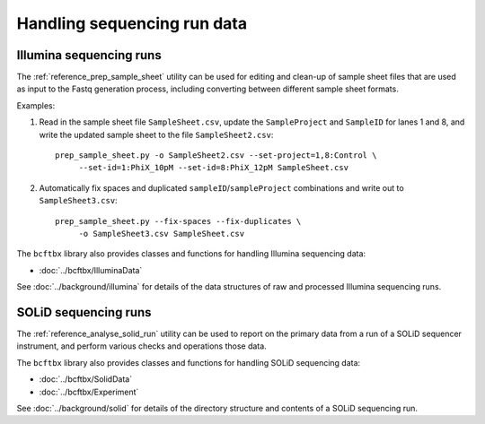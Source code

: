 Handling sequencing run data
============================

************************
Illumina sequencing runs
************************

The :ref:`reference_prep_sample_sheet` utility can be used for editing
and clean-up of sample sheet files that are used as input to the Fastq
generation process, including converting between different sample sheet
formats.

Examples:

1. Read in the sample sheet file ``SampleSheet.csv``, update the
   ``SampleProject`` and ``SampleID`` for lanes 1 and 8, and write
   the updated sample sheet to the file ``SampleSheet2.csv``:

   ::

     prep_sample_sheet.py -o SampleSheet2.csv --set-project=1,8:Control \
          --set-id=1:PhiX_10pM --set-id=8:PhiX_12pM SampleSheet.csv

2. Automatically fix spaces and duplicated ``sampleID``/``sampleProject``
   combinations and write out to ``SampleSheet3.csv``:

   ::

     prep_sample_sheet.py --fix-spaces --fix-duplicates \
          -o SampleSheet3.csv SampleSheet.csv

The ``bcftbx`` library also provides classes and functions for handling
Illumina sequencing data:

* :doc:`../bcftbx/IlluminaData`

See :doc:`../background/illumina` for details of the data structures
of raw and processed Illumina sequencing runs.

*********************
SOLiD sequencing runs
*********************

The :ref:`reference_analyse_solid_run` utility can be used to report on
the primary data from a run of a SOLiD sequencer instrument, and perform
various checks and operations those data.

The ``bcftbx`` library also provides classes and functions for handling
SOLiD sequencing data:

* :doc:`../bcftbx/SolidData`
* :doc:`../bcftbx/Experiment`

See :doc:`../background/solid` for details of the directory structure
and contents of a SOLiD sequencing run.
